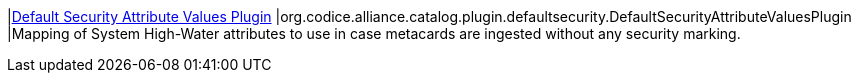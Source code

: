 :type: documentation
:status: published

|<<org.codice.alliance.catalog.plugin.defaultsecurity.DefaultSecurityAttributeValuesPlugin,Default Security Attribute Values Plugin>>
|org.codice.alliance.catalog.plugin.defaultsecurity.DefaultSecurityAttributeValuesPlugin
|Mapping of System High-Water attributes to use in case metacards are ingested without any security marking.


